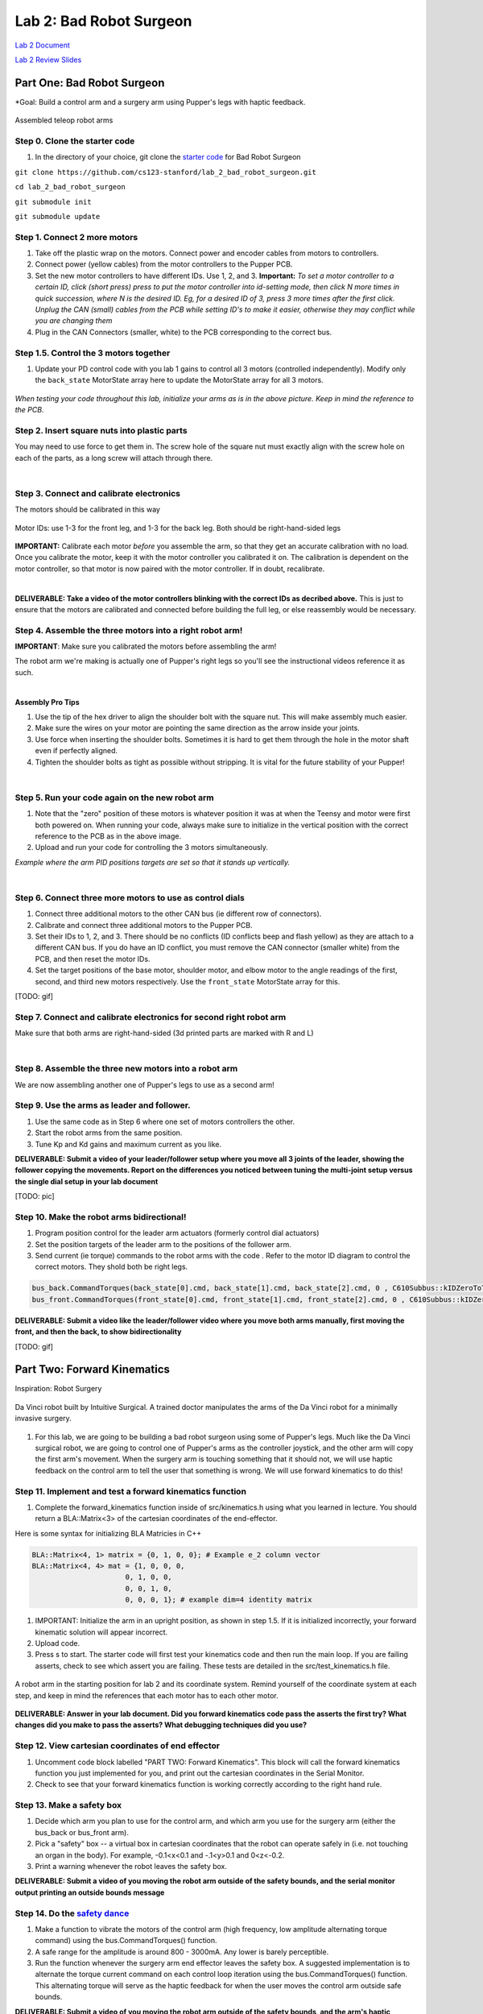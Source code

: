 Lab 2: Bad Robot Surgeon
================================

`Lab 2 Document <https://docs.google.com/document/d/1mb8gAqws2CNTXpFKZXI0iVApD7mzUVjW-WSP1v8IuJY/edit>`_

`Lab 2 Review Slides <https://docs.google.com/presentation/d/10pnFP7l4NS_MODYVczwSuWUJI5dLRwf9/edit#slide=id.p1>`_

Part One: Bad Robot Surgeon
___________________________

*Goal: Build a control arm and a surgery arm using Pupper's legs with haptic feedback.

.. figure:: ../../../_static/teleop.jpeg
    :align: center
    
    Assembled teleop robot arms

Step 0. Clone the starter code 
^^^^^^^^^^^^^^^^^^^^^^^^^^^^^^^^^^^^^^^^^^^^

1. In the directory of your choice, git clone the `starter code <https://github.com/cs123-stanford/lab_2_bad_robot_surgeon.git>`_ for Bad Robot Surgeon

``git clone https://github.com/cs123-stanford/lab_2_bad_robot_surgeon.git``

``cd lab_2_bad_robot_surgeon``

``git submodule init``

``git submodule update``


Step 1. Connect 2 more motors
^^^^^^^^^^^^^^^^^^^^^^^^^^^^^^^^^^^^^^^^^^^^

#. Take off the plastic wrap on the motors. Connect power and encoder cables from motors to controllers.
#. Connect power (yellow cables) from the motor controllers to the Pupper PCB.
#. Set the new motor controllers to have different IDs. Use 1, 2, and 3. **Important:** *To set a motor controller to a certain ID, click (short press) press to put the motor controller into id-setting mode, then click N more times in quick succession, where N is the desired ID. Eg, for a desired ID of 3, press 3 more times after the first click. Unplug the CAN (small) cables from the PCB while setting ID's to make it easier, otherwise they may conflict while you are changing them*
#. Plug in the CAN Connectors (smaller, white) to the PCB corresponding to the correct bus. 

Step 1.5. Control the 3 motors together
^^^^^^^^^^^^^^^^^^^^^^^^^^^^^^^^^^^^^^^^^^^^

#. Update your PD control code with you lab 1 gains to control all 3 motors (controlled independently). Modify only the ``back_state`` MotorState array here to update the MotorState array for all 3 motors.

.. figure:: ../../../_static/arms.jpg
    :align: center
*When testing your code throughout this lab, initialize your arms as is in the above picture. Keep in mind the reference to the PCB.*

Step 2. Insert square nuts into plastic parts
^^^^^^^^^^^^^^^^^^^^^^^^^^^^^^^^^^^^^^^^^^^^^^^^^^^^^^

You may need to use force to get them in. The screw hole of the square nut must exactly align with the screw hole on each of the parts, as a long screw will attach through there. 

.. raw:: html

    <div style="position: relative; padding-bottom: 56.25%; height: 0; overflow: hidden; max-width: 100%; height: auto;">
        <iframe src="https://www.youtube.com/embed/j0Hgfy8VNqU" frameborder="0" allowfullscreen style="position: absolute; top: 0; left: 0; width: 100%; height: 100%;"></iframe>
    </div>

|

Step 3. Connect and calibrate electronics
^^^^^^^^^^^^^^^^^^^^^^^^^^^^^^^^^^^^^^^^^^^^^^^^^^^^^^

The motors should be calibrated in this way

.. figure:: ../../../_static/motor_ids.png
    :align: center
    
    Motor IDs: use 1-3 for the front leg, and 1-3 for the back leg. Both should be right-hand-sided legs

**IMPORTANT:** Calibrate each motor *before* you assemble the arm, so that they get an accurate calibration with no load. Once you calibrate the motor, keep it with the motor controller you calibrated it on. The calibration is dependent on the motor controller, so that motor is now paired with the motor controller. If in doubt, recalibrate.

.. raw:: html

    <div style="position: relative; padding-bottom: 56.25%; height: 0; overflow: hidden; max-width: 100%; height: auto;">
        <iframe src="https://www.youtube.com/embed/x3uOnfIZGxg" frameborder="0" allowfullscreen style="position: absolute; top: 0; left: 0; width: 100%; height: 100%;"></iframe>
    </div>

|

**DELIVERABLE: Take a video of the motor controllers blinking with the correct IDs as decribed above.**
This is just to ensure that the motors are calibrated and connected before building the full leg, or else reassembly would be necessary.


Step 4. Assemble the three motors into a right robot arm!
^^^^^^^^^^^^^^^^^^^^^^^^^^^^^^^^^^^^^^^^^^^^^^^^^^^^^^

**IMPORTANT**: Make sure you calibrated the motors before assembling the arm!

The robot arm we're making is actually one of Pupper's right legs so you'll see the instructional videos reference it as such.

.. raw:: html

    <div style="position: relative; padding-bottom: 56.25%; height: 0; overflow: hidden; max-width: 100%; height: auto;">
        <iframe src="https://www.youtube.com/embed/NqJmOAtKIpY" frameborder="0" allowfullscreen style="position: absolute; top: 0; left: 0; width: 100%; height: 100%;"></iframe>
    </div>
    
|
**Assembly Pro Tips**

#. Use the tip of the hex driver to align the shoulder bolt with the square nut. This will make assembly much easier.
#. Make sure the wires on your motor are pointing the same direction as the arrow inside your joints.
#. Use force when inserting the shoulder bolts. Sometimes it is hard to get them through the hole in the motor shaft even if perfectly aligned.
#. Tighten the shoulder bolts as tight as possible without stripping. It is vital for the future stability of your Pupper!

|

Step 5. Run your code again on the new robot arm
^^^^^^^^^^^^^^^^^^^^^^^^^^^^^^^^^^^^^^^^^^^^^^^^^^^^^^

#. Note that the "zero" position of these motors is whatever position it was at when the Teensy and motor were first both powered on. When running your code, always make sure to initialize in the vertical position with the correct reference to the PCB as in the above image.
#. Upload and run your code for controlling the 3 motors simultaneously.

.. raw:: html

    <div style="position: relative; padding-bottom: 56.25%; height: 0; overflow: hidden; max-width: 100%; height: auto;">
        <iframe src="https://www.youtube.com/embed/SVwILVoCzxM" frameborder="0" allowfullscreen style="position: absolute; top: 0; left: 0; width: 100%; height: 100%;"></iframe>
    </div>

*Example where the arm PID positions targets are set so that it stands up vertically.*

|

Step 6. Connect three more motors to use as control dials
^^^^^^^^^^^^^^^^^^^^^^^^^^^^^^^^^^^^^^^^^^^^^^^^^^^^^^^^^^^^^^^^^^^^^^^^^^^^^^^^^^^^^^^^^^^^^^^^^^^^^^^^^^^^
#. Connect three additional motors to the other CAN bus (ie different row of connectors).
#. Calibrate and connect three additional motors to the Pupper PCB.
#. Set their IDs to 1, 2, and 3. There should be no conflicts (ID conflicts beep and flash yellow) as they are attach to a different CAN bus. If you do have an ID conflict, you must remove the CAN connector (smaller white) from the PCB, and then reset the motor IDs. 
#. Set the target positions of the base motor, shoulder motor, and elbow motor to the angle readings of the first, second, and third new motors respectively. Use the ``front_state`` MotorState array for this. 

[TODO: gif]

Step 7. Connect and calibrate electronics for second right robot arm
^^^^^^^^^^^^^^^^^^^^^^^^^^^^^^^^^^^^^^^^^^^^^^^^^^^^^^^^^^^^^^^^^^^^^^^^^^^^^^^^^^^^^^^^^^^^^^^^^^^^^^^^^^^^^^^^

Make sure that both arms are right-hand-sided (3d printed parts are marked with R and L)

.. raw:: html

    <div style="position: relative; padding-bottom: 56.25%; height: 0; overflow: hidden; max-width: 100%; height: auto;">
        <iframe src="https://www.youtube.com/embed/o22KU2hMFEw" frameborder="0" allowfullscreen style="position: absolute; top: 0; left: 0; width: 100%; height: 100%;"></iframe>
    </div>

|

Step 8. Assemble the three new motors into a robot arm
^^^^^^^^^^^^^^^^^^^^^^^^^^^^^^^^^^^^^^^^^^^^^^^^^^^^^^^^
We are now assembling another one of Pupper's legs to use as a second arm!

.. raw:: html

    <div style="position: relative; padding-bottom: 56.25%; height: 0; overflow: hidden; max-width: 100%; height: auto;">
        <iframe src="https://www.youtube.com/embed/Eq8ORlPMOAw" frameborder="0" allowfullscreen style="position: absolute; top: 0; left: 0; width: 100%; height: 100%;"></iframe>
    </div>


Step 9. Use the arms as leader and follower.
^^^^^^^^^^^^^^^^^^^^^^^^^^^^^^^^^^^^^^^^^^^^^
#. Use the same code as in Step 6 where one set of motors controllers the other.
#. Start the robot arms from the same position.
#. Tune Kp and Kd gains and maximum current as you like.

**DELIVERABLE: Submit a video of your leader/follower setup where you move all 3 joints of the leader, showing the follower copying the movements. Report on the differences you noticed between tuning the multi-joint setup versus the single dial setup in your lab document**

[TODO: pic]

Step 10. Make the robot arms bidirectional!
^^^^^^^^^^^^^^^^^^^^^^^^^^^^^^^^^^^^^^^^^^^^^
#. Program position control for the leader arm actuators (formerly control dial actuators)
#. Set the position targets of the leader arm to the positions of the follower arm.
#. Send current (ie torque) commands to the robot arms with the code . Refer to the motor ID diagram to control the correct motors. They shold both be right legs.

.. code-block:: c++

    bus_back.CommandTorques(back_state[0].cmd, back_state[1].cmd, back_state[2].cmd, 0 , C610Subbus::kIDZeroToThree);
    bus_front.CommandTorques(front_state[0].cmd, front_state[1].cmd, front_state[2].cmd, 0 , C610Subbus::kIDZeroToThree);

**DELIVERABLE: Submit a video like the leader/follower video where you move both arms manually, first moving the front, and then the back, to show bidirectionality**

[TODO: gif]

Part Two: Forward Kinematics
__________________________________

Inspiration: Robot Surgery

.. figure:: ../../../_static/da-vinci-robot.png
    :align: center
    
    Da Vinci robot built by Intuitive Surgical. A trained doctor manipulates the arms of the Da Vinci robot for a minimally invasive surgery.

#. For this lab, we are going to be building a bad robot surgeon using some of Pupper's legs. Much like the Da Vinci surgical robot, we are going to control one of Pupper's arms as the controller joystick, and the other arm will copy the first arm's movement. When the surgery arm is touching something that it should not, we will use haptic feedback on the control arm to tell the user that something is wrong. We will use forward kinematics to do this!

Step 11. Implement and test a forward kinematics function
^^^^^^^^^^^^^^^^^^^^^^^^^^^^^^^^^^^^^^^^^^^^^^^^^^^^^^^^^
#. Complete the forward_kinematics function inside of src/kinematics.h using what you learned in lecture. You should return a BLA::Matrix<3> of the cartesian coordinates of the end-effector.

Here is some syntax for initializing BLA Matricies in C++

.. code-block:: c++

    BLA::Matrix<4, 1> matrix = {0, 1, 0, 0}; # Example e_2 column vector
    BLA::Matrix<4, 4> mat = {1, 0, 0, 0,
                          0, 1, 0, 0,
                          0, 0, 1, 0,
                          0, 0, 0, 1}; # example dim=4 identity matrix

#. IMPORTANT: Initialize the arm in an upright position, as shown in step 1.5. If it is initialized incorrectly, your forward kinematic solution will appear incorrect.
#. Upload code.
#. Press s to start. The starter code will first test your kinematics code and then run the main loop. If you are failing asserts, check to see which assert you are failing. These tests are detailed in the src/test_kinematics.h file. 

.. figure:: ../../../_static/vertical-config.png
    :align: center
    
    A robot arm in the starting position for lab 2 and its coordinate system. Remind yourself of the coordinate system at each step, and keep in mind the references that each motor has to each other motor. 

**DELIVERABLE: Answer in your lab document. Did you forward kinematics code pass the asserts the first try? What changes did you make to pass the asserts? What debugging techniques did you use?**

Step 12. View cartesian coordinates of end effector
^^^^^^^^^^^^^^^^^^^^^^^^^^^^^^^^^^^^^^^^^^^^^^^^^^^
#. Uncomment code block labelled "PART TWO: Forward Kinematics". This block will call the forward kinematics function you just implemented for you, and print out the cartesian coordinates in the Serial Monitor.
#. Check to see that your forward kinematics function is working correctly according to the right hand rule.

Step 13. Make a safety box
^^^^^^^^^^^^^^^^^^^^^^^^^^^^^^^^^^^^^^^^^^^^^^^^^^^
#. Decide which arm you plan to use for the control arm, and which arm you use for the surgery arm (either the bus_back or bus_front arm). 
#. Pick a "safety" box -- a virtual box in cartesian coordinates that the robot can operate safely in (i.e. not touching an organ in the body). For example, -0.1<x<0.1 and -.1<y>0.1 and 0<z<-0.2.
#. Print a warning whenever the robot leaves the safety box. 

**DELIVERABLE: Submit a video of you moving the robot arm outside of the safety bounds, and the serial monitor output printing an outside bounds message**

Step 14. Do the `safety dance <https://www.youtube.com/watch?v=nM4okRvCg2g&ab_channel=MenWithoutHatsVEVO>`_
^^^^^^^^^^^^^^^^^^^^^^^^^^^^^^^^^^^^^^^^^^^^^^^^^^^^^^^^^^^^^^^
#. Make a function to vibrate the motors of the control arm (high frequency, low amplitude alternating torque command) using the bus.CommandTorques() function. 
#. A safe range for the amplitude is around 800 - 3000mA. Any lower is barely perceptible.
#. Run the function whenever the surgery arm end effector leaves the safety box. A suggested implementation is to alternate the torque current command on each control loop iteration using the bus.CommandTorques() function. This alternating torque will serve as the haptic feedback for when the user moves the control arm outside safe bounds.

**DELIVERABLE: Submit a video of you moving the robot arm outside of the safety bounds, and the arm's haptic feedback response. Report what amplitude you chose for the haptic feedback.**
